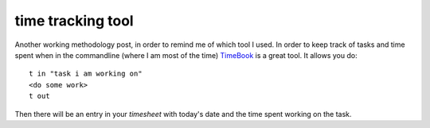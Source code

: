time tracking tool
==================

Another working methodology post, in order to remind me of which tool I used.
In order to keep track of tasks and time spent when in the commandline (where I
am most of the time) `TimeBook
<https://bitbucket.org/trevor/timebook/wiki/Home>`_ is a great tool. It allows
you do::

    t in "task i am working on"
    <do some work>
    t out

Then there will be an entry in your `timesheet` with today's date and the time
spent working on the task.


.. author:: default
.. categories:: none
.. tags:: tools
.. comments::
